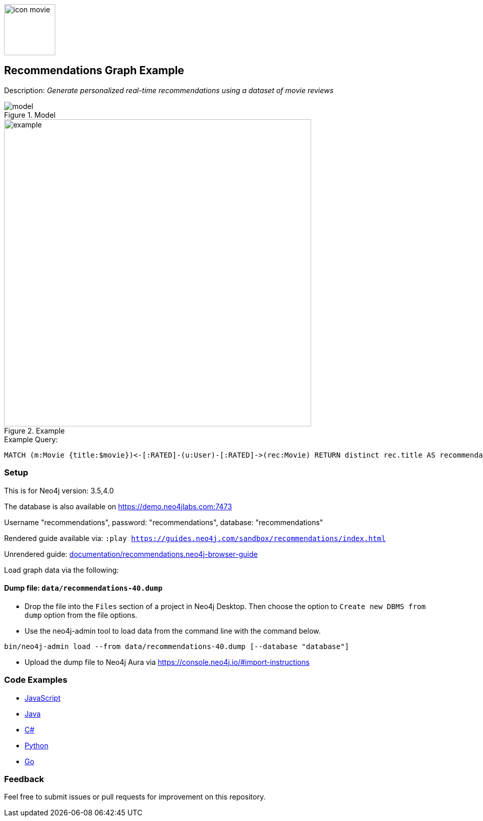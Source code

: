 :name: recommendations
:long-name: Recommendations
:description: Generate personalized real-time recommendations using a dataset of movie reviews
:icon: documentation/img/icon-movie.svg
:tags: example-data,dataset,movie-data,recommendations,cypher,algorithms
:author: William Lyon
:demodb: true
:data: false
:use-load-script: false
:use-dump-file: data/recommendations-40.dump
:zip-file: false
:use-plugin: false
:target-db-version: 3.5,4.0
:bloom-perspective: bloom/recommendations.bloom-perspective
:guide: documentation/recommendations.neo4j-browser-guide
:rendered-guide: https://guides.neo4j.com/sandbox/{name}/index.html
:model: documentation/img/model.png
:example: documentation/img/example.png

:query: MATCH (m:Movie {title:$movie})<-[:RATED]-(u:User)-[:RATED]->(rec:Movie) +
RETURN distinct rec.title AS recommendation LIMIT 20 +

:param-name: movie
:param-value: Crimson Tide
:result-column: recommendation
:expected-result: Phantom of the Opera, The

:todo: false
image::{icon}[width=100]

== {long-name} Graph Example

Description: _{description}_

ifeval::[{todo} != false]
To Do: {todo}
endif::[]

.Model
image::{model}[]

.Example
image::{example}[width=600]

.Example Query:
[source,cypher,subs=attributes]
----
{query}
----

=== Setup

This is for Neo4j version: {target-db-version}

ifeval::[{use-plugin} != false]
Required plugins: {use-plugin}
endif::[]

ifeval::[{demodb} != false]
The database is also available on https://demo.neo4jlabs.com:7473

Username "{name}", password: "{name}", database: "{name}"
endif::[]

Rendered guide available via: `:play {rendered-guide}`

Unrendered guide: link:{guide}[]

Load graph data via the following:

ifeval::[{data} != false]
==== Data files: `{data}`

Import flat files (csv, json, etc) using Cypher's https://neo4j.com/docs/cypher-manual/current/clauses/load-csv/[`LOAD CSV`], https://neo4j.com/labs/apoc/[APOC library], or https://neo4j.com/developer/data-import/[other methods].
endif::[]

ifeval::[{use-dump-file} != false]
==== Dump file: `{use-dump-file}`

* Drop the file into the `Files` section of a project in Neo4j Desktop. Then choose the option to `Create new DBMS from dump` option from the file options.

* Use the neo4j-admin tool to load data from the command line with the command below.

[source,shell,subs=attributes]
----
bin/neo4j-admin load --from {use-dump-file} [--database "database"]
----

* Upload the dump file to Neo4j Aura via https://console.neo4j.io/#import-instructions
endif::[]

ifeval::[{use-load-script} != false]
==== Data load script: `{use-load-script}`

[source,shell,subs=attributes]
----
bin/cypher-shell -u neo4j -p "password" -f {use-load-script} [-d "database"]
----

Or import in Neo4j Browser by dragging or pasting the content of {use-load-script}.
endif::[]

ifeval::[{zip-file} != false]
==== Zip file

Download the zip file link:{repo}/raw/master/{name}.zip[{name}.zip] and add it as "project from file" to https://neo4j.com/developer/neo4j-desktop[Neo4j Desktop^].
endif::[]

=== Code Examples

* link:code/javascript/example.js[JavaScript]
* link:code/java/Example.java[Java]
* link:code/csharp/Example.cs[C#]
* link:code/python/example.py[Python]
* link:code/go/example.go[Go]

=== Feedback

Feel free to submit issues or pull requests for improvement on this repository.